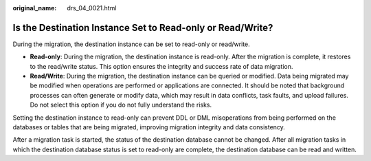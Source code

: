 :original_name: drs_04_0021.html

.. _drs_04_0021:

Is the Destination Instance Set to Read-only or Read/Write?
===========================================================

During the migration, the destination instance can be set to read-only or read/write.

-  **Read-only**: During the migration, the destination instance is read-only. After the migration is complete, it restores to the read/write status. This option ensures the integrity and success rate of data migration.
-  **Read/Write**: During the migration, the destination instance can be queried or modified. Data being migrated may be modified when operations are performed or applications are connected. It should be noted that background processes can often generate or modify data, which may result in data conflicts, task faults, and upload failures. Do not select this option if you do not fully understand the risks.

Setting the destination instance to read-only can prevent DDL or DML misoperations from being performed on the databases or tables that are being migrated, improving migration integrity and data consistency.

After a migration task is started, the status of the destination database cannot be changed. After all migration tasks in which the destination database status is set to read-only are complete, the destination database can be read and written.
